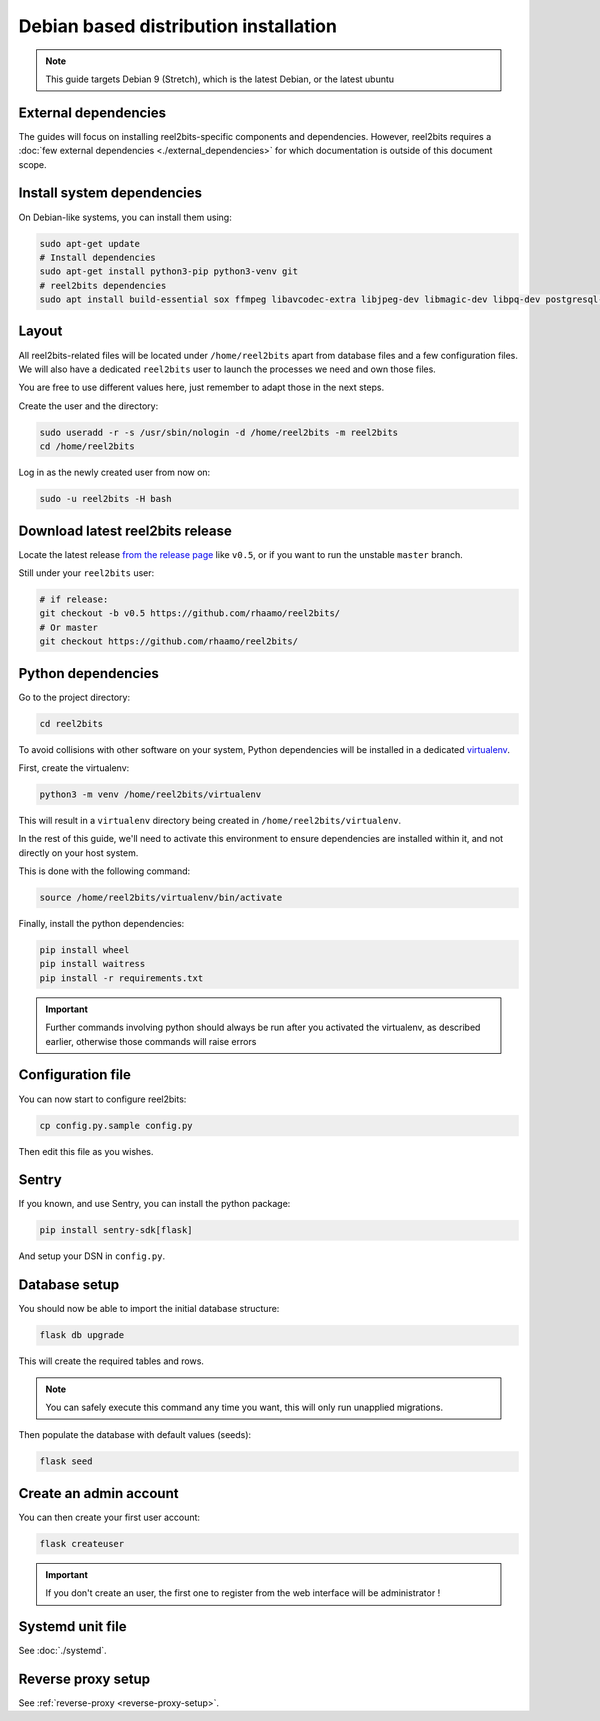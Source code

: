 Debian based distribution installation
======================================

.. note::

    This guide targets Debian 9 (Stretch), which is the latest Debian, or the latest ubuntu

External dependencies
---------------------

The guides will focus on installing reel2bits-specific components and
dependencies. However, reel2bits requires a
:doc:`few external dependencies <./external_dependencies>` for which
documentation is outside of this document scope.

Install system dependencies
---------------------------

On Debian-like systems, you can install them using:

.. code-block:: shell

    sudo apt-get update
    # Install dependencies
    sudo apt-get install python3-pip python3-venv git
    # reel2bits dependencies
    sudo apt install build-essential sox ffmpeg libavcodec-extra libjpeg-dev libmagic-dev libpq-dev postgresql-client python3-dev make libtag1v5 libmagic1 libffi6 libsox-dev libsox-fmt-all libtag1-dev libmagic-dev libffi-dev libgd-dev libmad0-dev libsndfile1-dev libid3tag0-dev libmediainfo-dev

Layout
------

All reel2bits-related files will be located under ``/home/reel2bits`` apart
from database files and a few configuration files. We will also have a
dedicated ``reel2bits`` user to launch the processes we need and own those files.

You are free to use different values here, just remember to adapt those in the
next steps.

.. _create-reel2bits-user:

Create the user and the directory:

.. code-block:: shell

    sudo useradd -r -s /usr/sbin/nologin -d /home/reel2bits -m reel2bits
    cd /home/reel2bits

Log in as the newly created user from now on:

.. code-block:: shell

    sudo -u reel2bits -H bash


Download latest reel2bits release
---------------------------------

Locate the latest release `from the release page <https://github.com/rhaamo/reel2bits/releases>`_ like ``v0.5``, or if you want to run the unstable ``master`` branch.

Still under your ``reel2bits`` user:

.. code-block:: shell
    
    # if release:
    git checkout -b v0.5 https://github.com/rhaamo/reel2bits/
    # Or master
    git checkout https://github.com/rhaamo/reel2bits/

Python dependencies
--------------------

Go to the project directory:

.. code-block:: shell

    cd reel2bits

To avoid collisions with other software on your system, Python dependencies
will be installed in a dedicated
`virtualenv <https://docs.python.org/3/library/venv.html>`_.

First, create the virtualenv:

.. code-block:: shell

    python3 -m venv /home/reel2bits/virtualenv

This will result in a ``virtualenv`` directory being created in
``/home/reel2bits/virtualenv``.

In the rest of this guide, we'll need to activate this environment to ensure
dependencies are installed within it, and not directly on your host system.

This is done with the following command:

.. code-block:: shell

    source /home/reel2bits/virtualenv/bin/activate

Finally, install the python dependencies:

.. code-block:: shell

    pip install wheel
    pip install waitress
    pip install -r requirements.txt

.. important::

    Further commands involving python should always be run after you activated
    the virtualenv, as described earlier, otherwise those commands will raise
    errors

Configuration file
------------------

You can now start to configure reel2bits:

.. code-block:: shell

    cp config.py.sample config.py

Then edit this file as you wishes.

Sentry
------

If you known, and use Sentry, you can install the python package:

.. code-block:: shell

    pip install sentry-sdk[flask]

And setup your DSN in ``config.py``.

Database setup
---------------

You should now be able to import the initial database structure:

.. code-block:: shell

    flask db upgrade

This will create the required tables and rows.

.. note::

    You can safely execute this command any time you want, this will only
    run unapplied migrations.

Then populate the database with default values (seeds):

.. code-block:: shell

    flask seed


Create an admin account
-----------------------

You can then create your first user account:

.. code-block:: shell

    flask createuser

.. important::

    If you don't create an user, the first one to register from the web interface will be administrator !

Systemd unit file
------------------

See :doc:`./systemd`.

Reverse proxy setup
--------------------

See :ref:`reverse-proxy <reverse-proxy-setup>`.
